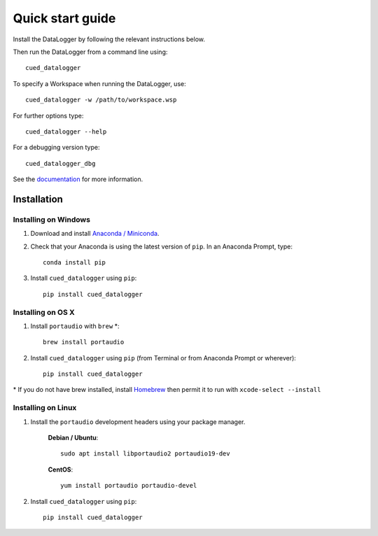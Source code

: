 =================
Quick start guide
=================

Install the DataLogger by following the relevant instructions below.

Then run the DataLogger from a command line using::

    cued_datalogger


To specify a Workspace when running the DataLogger, use::

    cued_datalogger -w /path/to/workspace.wsp

For further options type::

    cued_datalogger --help

For a debugging version type::

    cued_datalogger_dbg


See the `documentation <http://cued-datalogger.readthedocs.io/en/latest/>`_
for more information.


Installation
------------

Installing on Windows
^^^^^^^^^^^^^^^^^^^^^
#. Download and install `Anaconda / Miniconda <https://www.continuum.io/downloads>`_.

#. Check that your Anaconda is using the latest version of ``pip``. In an Anaconda Prompt, type::

    conda install pip

#. Install ``cued_datalogger`` using ``pip``::

    pip install cued_datalogger


Installing on OS X
^^^^^^^^^^^^^^^^^^
#. Install ``portaudio`` with ``brew`` \*::

    brew install portaudio

#. Install ``cued_datalogger`` using ``pip`` (from Terminal or from Anaconda Prompt or wherever)::

    pip install cued_datalogger

\* If you do not have brew installed, install `Homebrew <https://brew.sh/>`_ then permit it to run with ``xcode-select --install``


Installing on Linux
^^^^^^^^^^^^^^^^^^^

#. Install the ``portaudio`` development headers using your package manager.

    **Debian / Ubuntu**::

        sudo apt install libportaudio2 portaudio19-dev


    **CentOS**::

        yum install portaudio portaudio-devel


#. Install ``cued_datalogger`` using ``pip``::

    pip install cued_datalogger


